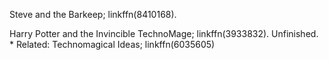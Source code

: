 :PROPERTIES:
:Author: amethyst_lover
:Score: 1
:DateUnix: 1616990526.0
:DateShort: 2021-Mar-29
:END:

Steve and the Barkeep; linkffn(8410168).

Harry Potter and the Invincible TechnoMage; linkffn(3933832). Unfinished.\\
* Related: Technomagical Ideas; linkffn(6035605)